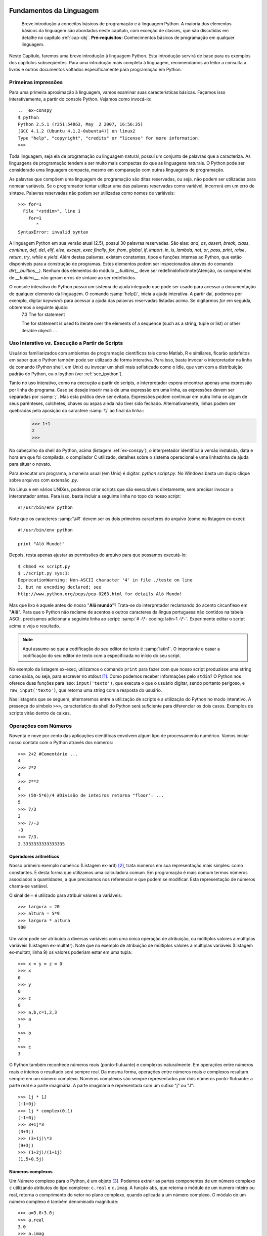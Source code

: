 .. role:: math(raw)
   :format: html latex

.. _cap-fundamentos:
Fundamentos da Linguagem
========================

    Breve introdução a conceitos básicos de programação e à linguagem Python. A maioria dos elementos básicos da linguagem são abordados neste capítulo, com exceção de classes, que são discutidas em detalhe no capítulo :ref:`cap-obj`. **Pré-requisitos:** Conhecimentos básicos de programação em qualquer linguagem.

Neste Capítulo, faremos uma breve introdução à linguagem Python. Esta introdução servirá de base para os exemplos dos capítulos subseqüentes. Para uma introdução mais completa à linguagem, recomendamos ao leitor a consulta a livros e outros documentos voltados especificamente para programação em Python.

Primeiras impressões
--------------------

Para uma primeira aproximação à linguagem, vamos examinar suas
características básicas. Façamos isso interativamente, a partir do
console Python. Vejamos como invocá-lo::
    .. _ex-conspy
    $ python
    Python 2.5.1 (r251:54863, May  2 2007, 16:56:35)
    [GCC 4.1.2 (Ubuntu 4.1.2-0ubuntu4)] on linux2
    Type "help", "copyright", "credits" or "license" for more information.
    >>>

Toda linguagem, seja ela de programação ou linguagem natural, possui um conjunto de palavras que a caracteriza. As linguagens de programação tendem a ser muito mais compactas do que as linguagens naturais. O Python pode ser considerado uma linguagem compacta, mesmo em comparação com outras linguagens de programação. 

As palavras que compõem uma linguagem de programação são ditas reservadas, ou seja, não podem ser utilizadas para nomear variáveis. Se o programador tentar utilizar uma das palavras reservadas como variável, incorrerá em um erro de sintaxe.
Palavras reservadas não podem ser utilizadas como nomes de variáveis::
    >>> for=1
      File "<stdin>", line 1
        for=1
           ^
    SyntaxError: invalid syntax


A linguagem Python em sua versão atual (2.5), possui 30 palavras reservadas. São elas: *and*, *as*, *assert*, *break*, *class*, *continue*, *def*, *del*, *elif*, *else*, *except*, *exec* *finally*, *for*, *from*, *global*, *if*, *import*, *in*, *is*, *lambda*, *not*, *or*, *pass*, *print*, *raise*, *return*, *try*, *while* e *yield*. Além destas palavras, existem constantes, tipos e funções internas ao Python, que estão disponíveis para a construção de programas. Estes elementos podem ser inspecionados através do comando *dir(__builtins__)*. Nenhum dos elementos do módulo *\_\_builtins\_\_* deve ser redefinido\footnote{Atenção, os componentes de *\_\_builtins\_\_*, não geram erros de sintaxe ao ser redefinidos. 

.. index:: Palavras reservadas

O console interativo do Python possui um sistema de ajuda integrado que pode ser usado para acessar a documentação de qualquer elemento da linguagem. O comando :samp:`help()`, inicia a ajuda interativa. A partir daí, podemos por exemplo, digitar *keywords* para acessar a ajuda das palavras reservadas listadas acima. Se digitarmos *for* em seguida, obteremos a seguinte ajuda::
    7.3 The for statement

    The for statement is used to iterate over the elements of a sequence
    (such as a string, tuple or list) or other iterable object:
    ...



Uso Interativo *vs.* Execução a Partir de Scripts
-------------------------------------------------

Usuários familiarizados com ambientes de programação científicos tais como Matlab, R e similares, ficarão satisfeitos em saber que o Python também pode ser utilizado de forma interativa. Para isso, basta invocar o interpretador na linha de comando (Python shell, em Unix) ou invocar um shell mais sofisticado como o Idle, que vem com a distribuição padrão do Python, ou o Ipython (ver :ref:`sec_ipython`).

.. index:: Uso interativo,

Tanto no uso interativo, como na execução a partir de scripts, o interpretador espera encontrar apenas uma expressão por linha do programa. Caso se deseje inserir mais de uma expressão em uma linha, as expressões devem ser separadas por :samp:`;`. Mas esta prática deve ser evitada. Expressões podem continuar em outra linha se algum de seus parênteses, colchetes, chaves ou aspas ainda não tiver sido fechado. Alternativamente, linhas podem ser quebradas pela aposição do caractere :samp:`\\` ao final da linha::
    .. _ex-calc:
    >>> 1+1
    2
    >>> 

No cabeçalho da shell do Python, acima (listagem :ref:`ex-conspy`), o interpretador identifica a versão instalada, data e hora em que foi compilada, o compilador C utilizado, detalhes sobre o sistema operacional e uma linhazinha de ajuda para situar o novato.

Para executar um programa, a maneira usual (em Unix) é digitar: *python script.py*. No Windows basta um duplo clique sobre arquivos com extensão *.py*.


No Linux e em vários UNIXes, podemos criar scripts que são
executáveis diretamente, sem precisar invocar o interpretador
antes. Para isso, basta incluir a seguinte linha no topo do nosso
script::

    #!/usr/bin/env python


Note que os caracteres :samp:`\\#!` devem ser os dois primeiros
caracteres do arquivo (como na listagem ex-exec)::

    #!/usr/bin/env python

    print "Alô Mundo!"


Depois, resta apenas ajustar as permissões do arquivo para que
possamos executá-lo::
    $ chmod +x script.py
    $ ./script.py sys:1:
    DeprecationWarning: Non-ASCII character '4' in file ./teste on line
    3, but no encoding declared; see
    http://www.python.org/peps/pep-0263.html for details Alô Mundo!


Mas que lixo é aquele antes do nosso "**Alô mundo**"? Trata-se do
interpretador reclamando do acento circunflexo em "**Alô**". Para
que o Python não reclame de acentos e outros caracteres da língua
portuguesa não contidos na tabela ASCII, precisamos adicionar a
seguinte linha ao script: :samp:`# -\*- coding: latin-1 -\*-`.
Experimente editar o script acima e veja o resultado.

.. note::
    Aqui assume-se que a codificação do seu editor de texto é :samp:`latin1`. O
    importante e casar a codificação do seu editor de texto com a especificada
    no início do seu script.

No exemplo da listagem ex-exec, utilizamos o comando ``print`` para
fazer com que nosso script produzisse uma string como saída, ou
seja, para escrever no stdout [1]_. Como podemos receber
informações pelo ``stdin``? O Python nos oferece duas funções para
isso: ``input('texto')``, que executa o que o usuário digitar,
sendo portanto perigoso, e ``raw_input('texto')``, que retorna uma
string com a resposta do usuário.

Nas listagens que se seguem, alternaremos entre a utilização de scripts e a utilização do Python no modo interativo. A presença do símbolo ``>>>``, característico da shell do Python será suficiente para diferenciar os dois casos. Exemplos de scripts virão dentro de caixas.

Operações com Números
---------------------

Noventa e nove por cento das aplicações científicas envolvem algum
tipo de processamento numérico. Vamos iniciar nosso contato com o
Python através dos números::

    >>> 2+2 #Comentário ...
    4  
    >>> 2*2 
    4 
    >>> 2**2
    4
    >>> (50-5*6)/4 #Divisão de inteiros retorna "floor": ...
    5  
    >>> 7/3 
    2 
    >>> 7/-3
    -3 
    >>> 7/3. 
    2.3333333333333335

Operadores aritméticos
""""""""""""""""""""""
Nosso primeiro exemplo numérico (Listagem ex-arit) [2]_, trata números em sua representação mais simples: como constantes. É desta forma que utilizamos uma calculadora comum. Em programação é mais comum termos números associados a quantidades, a que precisamos nos referenciar e que podem se modificar. Esta representação de números chama-se variável.

O sinal de ``=`` é utilizado para atribuir valores a variáveis::

    >>> largura = 20 
    >>> altura = 5*9 
    >>> largura * altura 
    900


Um valor pode ser atribuído a diversas variáveis com uma única operação de atribuição, ou múltiplos valores a múltiplas variáveis (Listagem ex-multatr). Note que no exemplo de atribuição de múltiplos valores a múltiplas variáveis (Listagem ex-multatr, linha 9) os valores poderiam estar em uma tupla::

    >>> x = y = z = 0  
    >>> x 
    0 
    >>> y 
    0 
    >>> z 
    0 
    >>> a,b,c=1,2,3
    >>> a 
    1 
    >>> b 
    2 
    >>> c 
    3


O Python também reconhece números reais (ponto-flutuante) e complexos naturalmente. Em operações entre números reais e inteiros o resultado será sempre real. Da mesma forma, operações entre números reais e complexos resultam sempre em um número complexo. Números complexos são sempre representados por dois números ponto-flutuante: a parte real e a parte imaginária. A parte imaginária é representada com um sufixo "j" ou "J"::

    >>> 1j * 1J 
    (-1+0j) 
    >>> 1j * complex(0,1) 
    (-1+0j) 
    >>> 3+1j*3 
    (3+3j)
    >>> (3+1j)\*3 
    (9+3j) 
    >>> (1+2j)/(1+1j) 
    (1.5+0.5j)


Números complexos
"""""""""""""""""

Um Número complexo para o Python, é um
objeto [3]_. Podemos extrair as partes componentes de um número complexo ``c`` utilizando atributos do tipo complexo: ``c.real`` e ``c.imag``. A função ``abs``, que retorna o módulo de um numero inteiro ou real, retorna o comprimento do vetor no plano complexo, quando aplicada a um número complexo. O módulo de um número complexo é também denominado magnitude:: 
    >>> a=3.0+3.0j
    >>> a.real 
    3.0 
    >>> a.imag 
    3.0 
    >>> abs(a)
    4.2426406871192848
    >>> sqrt(a.real**2 + a.imag**2) 
    4.2426406871192848

Nomes, Objetos e Espaços de Nomes
=================================

{espaço de nomes} Nomes em Python são identificadores de objetos, e também são chamados de variáveis. Nomes devem ser iniciados por letras maiúsculas ou minúsculas e podem conter algarismos, desde que não sejam o primeiro caractere. O Python faz distinção entre maiúsculas e minúsculas portanto, ``nome != Nome``.

No Python, todos os dados são objetos tipados, que são associados dinamicamente a nomes. O sinal de igual (``=``), liga o resultado da avaliação da expressão do seu lado direito a um nome situado à sua esquerda. A esta operação damos o nome de atribuição::

    >>> a=3*2**7 
    >>> a,b = ('laranja','banana')


As variáveis criadas por atribuição ficam guardadas na memória do computador. Para evitar preenchimento total da memória, assim que um objeto deixa de ser referenciado por um nome (deixa de existir no espaço de nomes corrente), ele é imediatamente apagado da memória pelo interpretador.

O conceito de espaço de nomes é uma característica da linguagem Python que contribui para sua robustez e eficiência. Espaços de nomes são dicionários (ver ss:dict) contendo as variáveis, objetos e funções disponíveis durante a execução de um programa. A um dado ponto da execução de um programa, existem sempre dois dicionários disponíveis para a resolução de nomes: um local e um global. Estes dicionários podem ser acessados para leitura através das funções ``locals()`` e ``globals()``, respectivamente. Sempre que o interpretador Python encontra uma palavra que não pertence ao conjunto de palavras reservadas da linguagem, ele a procura, primeiro no espaço de nomes local e depois no global. Se a palavra não é encontrada, um erro do tipo ``NameError`` é acionado::

    >>> maria 
    Traceback (most recent call last): File "stdin", line 1, in ?
    NameError: name 'maria' is not defined


O espaço de nomes local, muda ao longo da execução de um programa. Toda a vez que a execução adentra uma função, o espaço de nomes local passa a refletir apenas as variáveis definidas dentro daquela função [4]_. Ao sair da função, o dicionário local torna-se igual ao global::

    >>> a=1 
    >>> len(globals().items()) 
    4 
    >>> len(locals().items()) 
    4 
    >>> def fun(): 
    ... a='novo valor' 
    ... print len(locals().items()) 
    ... print a 
    ...    
    >>> fun() 
    1 
    novo valor 
    >>> print a 
    1 
    >>> len(locals().items()) 
    5 
    >>> locals()
    'builtins': module 'builtin' (built-in), 'name': 'main', 'fun':
    function fun at 0xb7c18ed4, 'doc': None, 'a': 1


Também é importante lembrar que o espaço de nomes local sempre inclui os ``__builtins__`` como vemos acima.

Estruturas de Dados
===================

Qualquer linguagem de programação pode ser simplisticamente descrita como uma ferramenta, através da qual, dados e algoritmos são implementados e interagem para a solução de um dado problema. Nesta seção vamos conhecer os tipos e estruturas de dados do Python para que possamos, mais adiante, utilizar toda a sua flexibilidade em nossos programas.

No Python, uma grande ênfase é dada à simplicidade e à flexibilidade de forma a maximizar a produtividade do programador. No tocante aos tipos e estruturas de dados, esta filosofia se apresenta na forma de uma tipagem dinâmica, porém forte. Isto quer dizer que os tipos das variáveis não precisam ser declarados pelo programador, como é obrigatório em linguagens de tipagem estática como o C, FORTRAN, Visual Basic, etc. Os tipos das variáveis são inferidos pelo interpretador. As principais estruturas de dados como ``Listas`` e ``Dicionários``, podem ter suas dimensões alteradas, dinamicamente durante a execução do Programa , o que facilita enormemente a vida do programador, como veremos mais adiante. 

Listas
------

.. index:: listas, lista

As listas formam o tipo de dados mais utilizado e versátil do Python. Listas são definidas como uma sequência de valores separados por vírgulas e delimitada por colchetes::

    >>> lista=[1, 'a', 'pe'] 
    >>> lista 
    [1, 'a', 'pe'] 
    >>> lista[0] 
    1 
    >>> lista[2] 
    'pe'
    >>> lista[-1] 
    'pe'


Na listagem ex-lista1, criamos uma lista de três elementos. Uma lista é uma sequência ordenada de elementos, de forma que podemos selecionar elementos de uma lista por meio de sua posição. Note que o primeiro elemento da lista é ``lista[0]``. Todas as contagens em Python começam em ``0``. 

Uma lista também pode possuir elementos de tipos diferentes. Na listagem ex-lista1, o elemento ``0`` é um inteiro enquanto que os outros elementos são strings. Para verificar isso, digite o comando ``type(lista[0])``.

Uma característica muito interessante das listas do Python, é que elas podem ser indexadas de trás para frente, ou seja, ``lista[-1]`` é o último elemento da lista. Como listas são sequências de tamanho variável, podemos assessar os últimos **n** elementos, sem ter que contar os elementos da lista.

Listas podem ser "fatiadas", ou seja, podemos selecionar uma porção de uma lista que contenha mais de um elemento::

    >>> lista=['a','pe', 'que', 1] 
    >>> lista[1:3] 
    ['pe', 'que'] 
    >>> lista[-1] 
    1
    >>> lista[3] 
    1


O comando ``lista[1:3]``, delimita uma "fatia" que vai do elemento ``1`` (o segundo elemento) ao elemento imediatamente anterior ao elemento ``3``. Note que esta seleção inclui o elemento correspondente ao limite inferior do intervalo, mas não o limite superior. Isto pode gerar alguma confusão, mas tem suas utilidades. Índices negativos também podem ser utilizados nestas expressões. 

Para retirar uma fatia que inclua o último elemento, temos que usar uma variação deste comando seletor de intervalos::

    >>> lista[2:] 
    ['que', 1]


Este comando significa todos os elementos a partir do elemento ``2`` (o terceiro), até o final da lista. Este comando poderia ser utilizado para selecionar elementos do início da lista: ``lista[:3]``, só que desta vez não incluindo o elemento ``3`` (o quarto elemento).

Se os dois elementos forem deixados de fora, são selecionados todos os elementos da lista::

    >>> lista[:] 
    ['a', 'pe', 'que', 1]


Só que não é a mesma lista, é uma nova lista com os mesmos elementos. Desta forma, ``lista[:]`` é uma maneira de fazer uma cópia completa de uma lista. Normalmente este recurso é utilizado junto com uma atribuição ``a = lista[:]``::

    >>> lista[:] 
    ['a', 'pe', 'que', 1] 
    >>> lista.append(2) #adiciona 2 ao final
    ['a', 'pe', 'que', 1, 2] 
    >>> lista.insert(2,['a','b']) 
    >>> lista 
    ['a', 'pe', ['a', 'b'], 'que', 1, 2]


As listas são conjuntos mutáveis, ao contrário de tuplas e strings, portanto pode-se adicionar(listagem ex-adlista), modificar ou remover (tabela tab:metlista) elementos de uma lista. 

.. index:: listas; métodos

Note que as operações *in situ* não alocam memória extra para a operação, ou seja, a inversão ou a ordenação descritas na tabela :tab:`metlista`, são realizadas no mesmo espaço de memória da lista original. Operações *in situ* alteram a variável em si sem fazer uma cópia da mesma e, portanto não retornam nada.

O método ``L.insert`` insere um objeto antes da posição indicada pelo índice. Repare, na listagem ex-adlista, que o objeto em questão era uma lista, e o método insert não a fundiu com a lista original. Este exemplo nos mostra mais um aspecto da versatilidade do objeto lista, que pode ser composto por objetos de qualquer tipo::

    >>> lista2=['a','b'] 
    >>> lista.extend(lista2) 
    >>> lista 
    ['a', 'pe', ['a', 'b'], 'que', 1, 2, 'a', 'b']


Já na listagem ex-extlista, os elementos da segunda lista são adicionados, individualmente, ao final da lista original::

    >>> lista.index('que') 
    3 
    >>> lista.index('a') 
    0 
    >>> lista.index('z') 
    Traceback (most recent call last): 
    File "input", line 1, in ? 
    ValueError: list.index(x): x not in list 'z' in lista 0


Conforme ilustrado na listagem ex-buslista, o método ``L.index`` retorna o índice da primeira ocorrência do valor dado. Se o valor não existir, o interpretador retorna um ``ValueError``. Para testar se um elemento está presente em uma lista, pode-se utilizar o comando ``in`` [5]_ como ilustrado na listagem ex-buslista. Caso o elemento faça parte da lista, este comando retornará ``1``, caso contrário retornará ``0`` [6]_.

Existem dois métodos básicos para remover elementos de uma lista: ``L.remove`` e ``L.pop`` -- listagem ex-remlista. O primeiro remove o elemento nomeado sem nada retornar, o segundo elimina e retorna o último ou o elemento da lista (se chamado sem argumentos), ou o determinado pelo índice, passado como argumento::

    >>> lista.remove("que") 
    >>> lista 
    ['a', 'pe', ['a', 'b'], 1, 2, 'a', 'b']
    >>> lista.pop(2) 
    ['a', 'b'] 
    >>> lista 
    ['a', 'pe', 1, 2, 'a', 'b']


Operadores aritméticos também podem ser utilizados para operações
com listas. O operador de soma, "``+``", concatena duas listas. O
operador "``+=``" é um atalho para o método ``L.extend`` conforme
mostrado na listagem ex-oplista.

    lista=['a', 'pe', 1, 2, 'a', 'b'] lista = lista + ['novo',
    'elemento'] lista ['a', 'pe', 1, 2, 'a', 'b', 'novo', 'elemento']
    lista += 'dois' lista ['a', 'pe', 1, 2, 'a', 'b', 'd', 'o', 'i',
    's'] lista += ['dois'] lista ['a', 'pe', 1, 2, 'a', 'b', 'd', 'o',
    'i', 's', 'dois'] li=[1,2] li\*3 [1, 2, 1, 2, 1, 2]


Note que a operação ``lista = lista + lista2`` cria uma nova
``lista`` enquanto que o comando ``+=`` aproveita a lista original
e a extende. Esta diferença faz com que o operador ``+=`` seja
muito mais rápido, especialmente para grandes listas. O operador de
multiplicação, ````*''``, é um repetidor/concatenador de listas
conforme mostrado ao final da listagem ex-oplista. A operação de
multiplicação *in situ*(``*=``) também é válida.

Um tipo de lista muito útil em aplicações científicas, é lista
numérica sequencial. Para construir estas listas podemos utilizar o
comando ``range`` (exemplo ex-range). O comando ``range`` aceita 1,
2 ou três argumentos: início, fim e passo, respectivamente (ver
exemplo ex-range).

    range(10) [0, 1, 2, 3, 4, 5, 6, 7, 8, 9] range(2,20,2)números pares
    [2, 4, 6, 8, 10, 12, 14, 16, 18] range(1,20,2)números ímpares [1,
    3, 5, 7, 9, 11, 13, 15, 17, 19]


Tuplas
------

{tuplas} Uma tupla, é uma lista imutável, ou seja, ao contrário de
uma lista, após a sua criação, ela não pode ser alterada. Uma tupla
é definida de maneira similar a uma lista, com exceção dos
delimitadores do conjunto de elementos que no caso de uma tupla são
parênteses (listagem ex-criatupla).

    tu = ('Genero', 'especie', 'peso', 'estagio') tu[0] 'Genero'
    tu[1:3] ('especie', 'peso')


Os elementos de uma tupla podem ser referenciados através de
índices, (posição) de forma idêntica a como é feito em listas.
Tuplas também podem ser fatiadas, gerando outras tuplas.

As tuplas não possuem métodos. Isto se deve ao fato de as tuplas
serem imutáveis. Os métodos ``append``, ``extend``, e ``pop``
naturalmente não se aplicam a tuplas, uma vez que não se pode
adicionar ou remover elementos de uma tupla. Não podemos fazer
busca em tuplas, visto que não dispomos do método ``index``. No
entanto, podemos usar ``in`` para determinar se um elemento existe
em uma tupla, como se faz em listas.

    tu=() tu () tu='casa', -Repare na vírgula ao final! tu ('casa',)
    tu=1,2,3,4 tu (1, 2, 3, 4) var =w,x,y,z var (w,x,y,z) var = tu w 1
    x 2 y 3 z 4


Conforme exemplificado em ex-criatupla2, uma tupla vazia, é
definida pela expressão ``()``, já no caso de uma tupla unitária,
isto é, com apenas um elemento, fazemos a atribuição com uma
vírgula após o elemento, caso contrário (``tu=('casa')`` ), o
interpretador não poderá distinguir se os parênteses estão sendo
utilizados como delimitadores normais ou delimitadores de tupla. O
comando ``tu=('casa',)`` é equivalente ao apresentado na quarta
linha da listagem ex-criatupla2, apenas mais longo.

Na sétima linha da listagem ex-criatupla2, temos uma extensão do
conceito apresentado na linha anterior: a definição de uma tupla
sem a necessidade de parênteses. A este processo, se dá o nome de
*empacotamento de sequência*. O empacotamento de vários elementos
sempre gera uma tupla.

As tuplas, apesar de não serem tão versáteis quanto as listas, são
mais rápidas. Portanto, sempre que se precisar de uma sequênca de
elementos para servir apenas de referência, sem a necessidade de
edição, deve-se utilizar uma tupla. Tuplas também são úteis na
formatação de strings como veremos na listagem ex-formstring.

Apesar das tuplas serem imutáveis, pode-se contornar esta limitação
fatiando e concatenando tuplas. Listas também podem ser convertidas
em tuplas, com a função ``tuple(lista)``, assim como tuplas podem
ser convertidas em listas através da função ``list(tupla)``.

Uma outra aplicação interessante para tuplas, mostrada na listagem
ex-criatupla2, é a atribuição múltipla, em que uma tupla de
valores, é atribuída a uma lista de nomes de variáveis armazenados
em uma tupla. Neste caso, as duas sequências devem ter, exatamente,
o mesmo número de elementos.

Strings
-------

{strings} Strings são um terceiro tipo de sequências em Python.
Strings são sequências de caracteres delimitados por aspas simples,
``'string345'`` ou duplas ``"string"``. Todos os operadores
discutidos até agora para outras sequências, tais como ``+``,
``*``, ``in``, ``not in``, ``s[i]`` e ``s[i:j]``, também são
válidos para strings. Strings também podem ser definidas com três
aspas (duplas ou simples). Esta última forma é utilizada para
definir strings contendo quebras de linha.

    st='123 de oliveira4' len(st) 16 min(st) ' ' max(st) 'v' texto =
    """primeira linha segunda linha terceira linha""" print texto
    primeira linha segunda linha terceira linha


Conforme ilustrado na listagem ex-string, uma string é uma
sequência de quaisquer caracteres alfanuméricos, incluindos
espaços. A função ``len()``, retorna o comprimento da string, ou de
uma lista ou tupla. As funções ``min()`` e ``max()`` retornam o
valor mínimo e o máximo de uma sequência, respectivamente. Neste
caso, como a sequência é uma string, os valores são os códigos
ASCII de cada caracter. Estes comandos também são válidos para
listas e tuplas.

O tipo String possui 33 métodos distintos (na versão 2.2.1 do
Python). Seria por demais enfadonho listar e descrever cada um
destes métodos neste capítulo. Nesta seção vamos ver alguns métodos
de strings em ação no contexto de alguns exemplos. Outros métodos
aparecerão em outros exemplos nos demais capítulos.

O uso mais comum dado a strings é a manipulação de textos que fazem
parte da entrada ou saída de um programa. Nestes casos, é
interessante poder montar strings, facilmente, a partir de outras
estruturas de dados. Em Python, a inserção de valores em strings
envolve o marcador {\\%s}.

    animal='Hamster 1' peso=98 '

    'Hamster 1: 98 gramas'


{strings!formatando}

Na listagem ex-formstring, temos uma expressão de sintaxe não tão
óbvia mas de grande valor na geração de strings. O operador {\\%}
(módulo), indica que os elementos da tupla seguinte serão mapeados,
em sequência, nas posições indicadas pelos marcadores {\\%s} na
string.

Esta expressão pode parecer uma complicação desnecessária para uma
simples concatenação de strings. Mas não é. Vejamos porquê:

    animal='Hamster 1' peso=98 '

    'Hamster 1: 98 gramas' animal+': '+peso+' gramas' Traceback (most
    recent call last): File "input", line 1, in ? TypeError: cannot
    concatenate 'str' and 'int' objects


Pelo erro apresentado na listagem ex-concstring, vemos que a
formatação da string utilizando o operador módulo e os marcadores
{\\%s}, faz mais do que apenas concatenar strings, também converte
a variável **peso** (inteiro) em uma string.
{Dicionários}(ss:dict){dicionários} O dicionário é um tipo de dado
muito interessante do Python: É uma estrutura que funciona como um
banco de dados em miniatura, no sentido de que seus elementos
consistem de pares "**chave : valor**", armazenados sem ordenação.
Isto significa que não existem índices para os elementos de um
dicionário, a informação é acessada através das chaves.

    Z='C':12, 'O':16, 'N':12, 'Na':40 Z['O'] 16 Z['H']=1 Z 'Na': 40,
    'C': 12, 'H': 1, 'O': 16, 'N': 12 Z.keys() ['Na', 'C', 'H', 'O',
    'N'] Z.haskey('N') 1


As chaves podem ser de qualquer tipo imutável: números, strings,
tuplas (que contenham apenas tipos imutáveis). Dicionários possuem
os métodos listados na tabela tab:metdic.

Os conjuntos (chave:valor) são chamados de ítens do dicionários.
Esta terminologia é importante pois podemos acessar, separadamente,
chaves, valores ou ítens de um dicionário.

Os valores de um dicionário podem ser de qualquer tipo, números,
strings, listas, tuplas e até mesmo outros dicionários. Também não
há qualquer restrição para o armazenamento de diferentes tipos de
dados em um mesmo dicionário.

Conforme exemplificado em ex-criadic, pode-se adicionar novos ítens
a um dicionário, a qualquer momento, bastando atribuir um valor a
uma chave. Contudo, é preciso ter cuidado. Se você tentar criar um
ítem com uma chave que já existe, o novo ítem substituirá o
antigo.



{dicionários!métodos}

Os métodos !D.iteritems()!, ``D.iterkeys()`` e ``D.itervalues()``
criam iteradores. Iteradores permitem iterar através dos ítens,
chaves ou valores de um dicionário. Veja a listagem ex-iterdic:

    Z.items() [('Na', 40), ('C', 12), ('H', 1), ('O', 16), ('N', 12)]
    i=Z.iteritems() i dictionary-iterator object at 0x8985d00 i.next()
    ('Na', 40) i.next() ('C', 12) e assim por diante... k=Z.iterkeys()
    k.next() 'Na' k.next() 'C' k.next() 'H' k.next() 'O' k.next() 'N'
    k.next() Traceback (most recent call last): File "input", line 1,
    in ? StopIteration


O uso de iteradores é interessante quando se precisa acessar o
conteúdo de um dicionário, elemento-a-elemento, sem repetição. Ao
final da iteração, o iterador retorna um aviso: ``StopIteration``.

Conjuntos
---------

{conjuntos} Reafirmando sua vocação científica, a partir da versão
2.4, uma estrutura de dados para representar o conceito matemático
de conjunto foi introduzida na linguagem Python. Um conjunto no
Python é uma coleção de elementos sem ordenação e sem repetições. O
objeto conjunto em Python aceita operações matemáticas de conjuntos
tais como união, interseção, diferença e diferença simétrica
(exemplo ex-conjuntos).

    a = set('pirapora') b = set('paranapanema') a letras em a set(['i',
    'p', 'r', 'a', 'o']) a - b Letras em a mas não em b set(['i', 'o'])
    a b letras em a ou b set(['a', 'e', 'i', 'm', 'o', 'n', 'p', 'r'])
    a b letras em a e b set(['a', 'p', 'r']) a b letras em a ou b mas
    não em ambos set(['i', 'm', 'e', 'o', 'n'])


No exemplo ex-conjuntos pode-se observar as seguintes
correspondências entre a notação do Python e a notação matemática
convencional:

a - b:
    :math:`$A-B$` [7]_

    [a :math:`$\mid$` b:] :math:`$A\cup B$`

    [a & b:] :math:`$A\cap B$`

    [a :math:`$\hat{ }$` b:] :math:`$(A\cup B)-(A\cap B)$`


Controle de fluxo
=================

Em condições normais o interpretador executa as linhas de um
programa uma a uma. As exceções a este caso são linhas pertencentes
à definição de função e classe, que são executadas apenas quando a
respectiva função ou classe é chamada. Entretanto algumas palavras
reservadas tem o poder de alterar a direção do fluxo de execução
das linhas de um programa. {Condições} Toda linguagem de
programação possui estruturas condicionais que nos permitem
representar decisões:
"se isso, faça isso, caso contrário faça aquilo". Estas estruturas
também são conhecidas por ramificações. O Python nos disponibiliza
três palavras reservadas para este fim: ``if`` , ``elif`` e
``else``. O seu uso é melhor demonstrado através de um exemplo
(Listagem ex-ifelif).

    if a == 1: este bloco é executado se a for 1 pass elif a == 2: este
    bloco é executado se a for 2 pass else: este bloco é executado se
    se se nenhum dos blocos anteriores tiver sido executado pass


{if}{elif}{else}

No exemplo ex-ifelif, vemos também emprego da palavra reservada
``pass``, que apesar de não fazer nada é muito útil quando ainda
não sabemos quais devem ser as consequências de determinada
condição.

Uma outra forma elegante e compacta de implementar uma ramificação
condicional da execução de um programa é através de dicionários
(Listagem ex-brdict). As condições são as chaves de um dicionário
cujos valores são funções. Esta solução não contempla o ``else``,
porém.

    desfechos = 1:fun1,2:fun2 desfechos[a]


Iteração
--------

{iteração} Muitas vezes em problemas computacionais precisamos
executar uma tarefa, repetidas vezes. Entretanto não desejamos ter
que escrever os mesmos comandos em sequência, pois além de ser uma
tarefa tediosa, iria transformar nosso "belo" programa em algo
similar a uma lista telefônica. A solução tradicional para resolver
este problema é a utilização de laços (loops) que indicam ao
interpretador que ele deve executar um ou mais comandos um número
arbitrário de vezes. Existem vários tipos de laços disponíveis no
Python.

{O laço \*while}:}{while} O laço ``while`` repete uma tarefa
enquanto uma condição for verdadeira (Listagem ex-loops). Esta
tarefa consiste em um ou mais comandos indentados em relação ao
comando que inicia o laço. O fim da indentação indica o fim do
bloco de instruções que deve ser executado pelo laço.

    while True: passrepete indefinidamente i=0 while i 10: i +=1 print
    i saida omitida for i in range(1): print i


{O laço \*for}:}{for} O laço ``for`` nos permite iterar
sobre uma sequência atribuindo os elementos da mesma a uma
variável, sequencialmente, à medida que prossegue. Este laço se
interrompe automaticamente ao final da sequência.

{Iteração avançada:}O Python nos oferece outras técnicas de
iteração sobre sequências que podem ser bastante úteis na redução
da complexidade do código. No exemplo ex-iterdic nós vimos que
dicionários possuem métodos específicos para iterar sobre seus
componentes. Agora suponhamos que desejássemos iterar sobre uma
lista e seu índice?

    for n,e in enumerate(['a','b','c','d','e']): print "

    0: a 1: b 2: c 3: d 4: e


{enumerate} A função ``enumerate`` (exemplo ex-enumerate) gera um
iterador similar ao visto no exemplo ex-iterdic. O laço ``for``
chama o método ``next`` deste iterador repetidas vezes, até que
receba a mensagem ``StopIteration`` (ver exemplo ex-iterdic).

O comando ``zip`` nos permite iterar sobre um conjunto de
seqûencias pareando sequencialmente os elementos das múltiplas
listas (exemplo ex-zip).

    perguntas = ['nome','cargo','partido'] respostas =
    ['Lula','Presidente','PT'] for p,r in zip(perguntas,respostas):
    print "qual o seu

    qual o seu nome? Lula qual o seu cargo? Presidente qual o seu
    partido? PT


{zip}

Podemos ainda desejar iterar sobre uma sequência em ordem reversa
(exemplo ex-rev), ou iterar sobre uma sequência ordenada sem
alterar a sequência original (exemplo ex-itsort). Note que no
exemplo ex-itsort, a lista original foi convertida em um conjunto
(``set``) para eliminar as repetições.

    for i in reversed(range(5)): print i 4 3 2 1 0


    for i in sorted(set(l)): print i laranja leite manga ovos uva


Iterações podem ser interrompidas por meio da palavra reservada
``break``. Esta pode ser invocada quando alguma condição se
concretiza. Podemos também saltar para a próxima iteração (sem
completar todas as instruções do bloco) por meio da palavra
reservada ``continue``. A palavra reservada ``else`` também pode
ser aplicada ao final de um bloco iterativo. Neste caso o bloco
definido por ``else`` só será executado se a iteração se completar
normalmente, isto é, sem a ocorrência de ``break``.{break}

Lidando com erros: Exceções
---------------------------

{try}{except}{finally}{exceções} O método da tentativa e erro não é
exatamente aceito na ortodoxia científica mas, frequentemente, é
utilizado no dia a dia do trabalho científico. No contexto de um
programa, muitas vezes somos forçados a lidar com possibilidades de
erros e precisamos de ferramentas para lidar com eles.

Muitas vezes queremos apenas continuar nossa análise, mesmo quando
certos erros de menor importância ocorrem; outras vezes, o erro é
justamente o que nos interessa, pois nos permite examinar casos
particulares onde nossa lógica não se aplica.

Como de costume o Python nos oferece ferramentas bastante
intuitivas para interação com erros [8]_.

    1/0 Traceback (most recent call last): File "stdin", line 1, in ?
    ZeroDivisionError: integer division or modulo by zero


Suponhamos que você escreva um programa que realiza divisões em
algum ponto, e dependendo dos dados fornecidos ao programa, o
denominador torna-se zero. Como a divisão por zero não é possível,
o seu programa para, retornando uma mensagem similar a da listagem
ex-exception. Caso você queira continuar com a execução do programa
apesar do erro, poderíamos solucionar o problema conforme o exposto
na listagem ex-try

    for i in range(5): ... try: ... q=1./i ... print q ... except
    ZeroDivisionError: ... print "Divisão por zero!" ... Divisão por
    zero! 1.0 0.5 0.333333333333 0.25


A construção {try:\\ldots except:} nos permite verificar a
ocorrência de erros em partes de nossos programas e responder
adequadamente a ele. o Python reconhece um grande número de tipos
de exceções, chamadas "built-in exceptions". Mas não precisamos
sabê-las de cor, basta causar o erro e anotar o seu nome.

Certas situações podem estar sujeitas à ocorrência de mais de um
tipo de erro. neste caso, podemos passar uma tupla de exceções para
a palavra-chave ``except``:
``except (NameError, ValueError,IOError):pass``, ou simplesmente
não passar nada: ``except: pass``. Pode acontecer ainda que
queiramos lidar de forma diferente com cada tipo de erro (listagem
ex-multexc).

    try: f = open('arq.txt') s = f.readline() i = int(s.strip()) except
    IOError, (errno, strerror): print "Erro de I/O (

    except ValueError: print "Não foi possível converter o dado em
    Inteiro." except: print "Erro desconhecido."


A construção {try:\\ldots except:} acomoda ainda uma cláusula
``else`` opcional, que será executada sempre que o erro esperado
não ocorrer, ou seja, caso ocorra um erro imprevisto a cláusula
``else`` será executada (ao contrário de linhas adicionais dentro
da cláusula ``try``).

Finalmente, ``try`` permite uma outra cláusula opcional,
``finally``, que é sempre executada (quer haja erros quer não). Ela
é util para tarefas que precisam ser executadas de qualquer forma,
como fechar arquivos ou conexões de rede. {Funções}{funções} No
Python, uma função é um bloco de código definido por um cabeçalho
específico e um conjunto de linhas indentadas, abaixo deste.
Funções, uma vez definidas, podem ser chamadas de qualquer ponto do
programa (desde que pertençam ao espaço de nomes). Na verdade, uma
diferença fundamental entre uma função e outros objetos é o fato de
ser "chamável". Isto decorre do fato de todas as funções possuirem
um método [9]_ chamado {\\\_\\\_call\\\_\\\_}. Todos os objetos que
possuam este método poderão ser chamados [10]_.

O ato de chamar um objeto, em Python, é caracterizado pela aposição
de parênteses ao nome do objeto. Por exemplo: ``func()``. Estes
parênteses podem ou não conter "argumentos". Continue lendo para
uma explicação do que são argumentos.

Funções também possuem seu próprio espaço de nomes, ou seja, todas
as variáveis definidas no escopo de uma função só existem dentro
desta. Funções são definidas pelo seguinte cabeçalho:

    def nome(par1, par2, par3=valordefault, \*args, \*\*kwargs):


A palavra reservada ``def`` indica a definição de uma função; em
seguida deve vir o nome da função que deve seguir as regras de
formação de qualquer nome em Python. Entre parênteses vem,
opcionalmente, uma lista de argumentos que serão ser passados para
a função quando ela for chamada. Argumentos podem ter valores
"default" se listados da forma ``a=1``. Argumentos com valores
default devem vir necessariamente após todos os argumentos sem
valores default(Listagem ex-funbas).

    def fun(a,b=1): ... print a,b ... fun(2) 2 1 fun(2,3) 2 3
    fun(b=5,2) SyntaxError: non-keyword arg after keyword arg


{funçoes!argumentos opcionais} Por fim, um número variável de
argumentos adicionais pode ser previsto através de argumentos
precedidos por ``*`` ou ``**``. No exemplo acima, argumentos
passados anonimamente (não associados a um nome) serão colocados em
uma tupla de nome ``t``, e argumentos passados de forma nominal
(z=2,q='asd')serão adicionados a um dicionário, chamado
``d``(Listagem ex-kwargs).

    def fun(\*t, \*\*d): print t, d fun(1,2,c=2,d=4) (1,2)
    'c':3,'d':4


{funções!lista de argumentos variável} Funções são chamadas
conforme ilustrado na linha 3 da listagem ex-kwargs. Argumentos
obrigatórios, sem valor "default", devem ser passados primeiro.
Argumentos opcionais podem ser passados fora de ordem, desde que
após os argumentos obrigatórios, que serão atribuídos
sequencialmente aos primeiros nomes da lista definida no cabeçalho
da função(Listagem ex-funbas).

Muitas vezes é conveniente "desempacotar" os argumentos passados
para uma função a partir de uma tupla ou dicionário.
{funções!passando argumentos}

    def fun(a,b,c,d): print a,b,c,d t=(1,2);di = 'd': 3, 'c': 4
    fun(\*t,\*\*di) 1 2 4 3


Argumentos passados dentro de um dicionário podem ser utilizados
simultâneamente para argumentos de passagem obrigatória (declarados
no cabeçalho da função sem valor "default") e para argumentos
opcionais, declarados ou não(Listagem ex-passdic).

    def fun2(a, b=1,\*\*outros): ... print a, b, outros ... dic =
    'a':1,'b':2,'c':3,'d':4 fun2(\*\*dic) 1 2 'c': 3, 'd': 4


Note que no exemplo ex-passdic, os valores cujas chaves
correspondem a argumentos declarados, são atribuídos a estes e
retirados do dicionário, que fica apenas com os ítens restantes.

Funções podem retornar valores por meio da palavra reservada
``return``.

    def soma(a,b): return a+b print "ignorado!" soma (3,4) 7


A palavra return indica saída imediata do bloco da função levando
consigo o resultado da expressão à sua direita.{return}

Funções lambda
--------------

{lambda} Funções lambda são pequenas funções anônimas que podem ser
definidas em apenas uma linha. Por definição, podem conter uma
única expressão.

    def raiz(n):definindo uma raiz de ordem n return
    lambda(x):x\*\*(1./n) r4 = raiz(4)r4 calcula a raiz de ordem 4
    r4(16) utilizando 2


Observe no exemplo (ex-lamb), que lambda lembra a definição de
variáveis do espaço de nome em que foi criada. Assim, ``r4`` passa
a ser uma função que calcula a raiz quarta de um número. Este
exemplo nos mostra que podemos modificar o funcionamento de uma
função durante a execução do programa: a função raiz retorna uma
função raiz de qualquer ordem, dependendo do argumento que receba.
{Geradores}{geradores} Geradores são um tipo especial de função que
retém o seu estado de uma chamada para outra. São muito
convenientes para criar iteradores, ou seja, objetos que possuem o
método ``next()``.

    def letras(palavra): for i in palavra: yield i for L in
    letras('gato'): print L g a t o


Como vemos na listagem ex-ger um gerador é uma função sobre a qual
podemos iterar. {Decoradores}{decoradores} Decoradores são uma
alteração da sintaxe do Python, introduzida a partir da versão 2.4,
para facilitar a modificação de funções (sem alterá-las),
adicionando funcionalidade. Nesta seção vamos ilustrar o uso básico
de decoradores. Usos mais avançados podem ser encontrados nesta
url: http://wiki.python.org/moin/PythonDecoratorLibrary.

    def faznada(f): def novaf(\*args,\*\*kwargs): print
    "chamando...",args,kwargs return f(\*args,\*\*kwargs) novaf.name =
    f.name novaf.doc = f.doc novaf.dict.update(f.dict) return novaf


Na listagem ex-dec, vemos um decorador muito simples. Como seu nome
diz, não faz nada, além de ilustrar a mecânica de um decorador.
Decoradores esperam um único argumento: uma função. A listagem
ex-decuso, nos mostra como utilizar o decorador.

    @faznada def soma(a,b): return a+b

    soma(1,2) chamando... (1, 2) Out[5]:3


O decorador da listagem ex-dec, na verdade adiciona uma linha de
código à função que decora: {print "chamando...",args,kwargs}.

Repare que o decorador da listagem ex-dec, passa alguns atributos
básicos da função original para a nova função, de forma que a
função decorada possua o mesmo nome, docstring, etc. que a funçao
original. No entanto, esta passagem de atributos "polui" o código
da função decoradora. Podemos evitar a poluição e o trabalho extra
utilizando a funcionalidade do módulo functools.

    from functools import wraps def meuDecorador(f): ... @wraps(f) ...
    def novaf(\*args, \*\*kwds): ... print 'Chamando funcao decorada '
    ... return f(\*args, \*\*kwds) ... return novaf ... @meuDecorador
    ... def exemplo(): ... """Docstring""" ... print 'funcao exemplo
    executada!' ... exemplo() Chamando funcao decorada funcao exemplo
    executada! exemplo.name 'exemplo' exemplo.doc 'Docstring'


Decoradores nao adicionam nenhuma funcionalidade nova ao que já é
possível fazer com funções, mas ajudam a organizar o código e
reduzir a necessidade duplicação. Aplicações científicas de
decoradores são raras, mas a sua presença em pacotes e módulos de
utilização genérica vem se tornando cada vez mais comum. Portanto,
familiaridade com sua sintaxe é aconselhada.
{Strings de Documentação} Strings posicionadas na primeira linha de
uma função, ou seja, diretamente abaixo do cabeçalho, são
denominadas strings de documentação, ou simplesmente
``docstrings``.

Estas strings devem ser utilizadas para documentar a função
explicitando sua funcionalidade e seus argumentos. O conteúdo de
uma docstring está disponível no atributo {\\\_\\\_doc\\\_\\\_} da
função.

Ferramentas de documentação de programas em Python extraem estas
strings para montar uma documentação automática de um programa. A
função help(nome\_da\_função) também retorna a docstring. Portanto
a inclusão de docstrings auxilia tanto o programador quanto o
usuário.

    def soma(a,b): """ Esta funcao soma dois numeros: soma(2,3) 5 """
    return a+b help(soma) Help on function soma in module main:

    soma(a, b) Esta funcao soma dois numeros: soma(2,3) 5


No exemplo ex-docst, adicionamos uma docstring explicando a
finalidade da função soma e ainda incluímos um exemplo. Incluir um
exemplo de uso da função cortado e colado diretamente do console
Python (incluindo o resultado), nos permitirá utilizar o módulo
``doctest`` para testar funções, como veremos mais adiante.
{Módulos e Pacotes}{módulos} Para escrever programas de maior porte
ou agregar coleções de funções e/ou objetos criados pelo usuário, o
código Python pode ser escrito em um arquivo de texto, salvo com a
terminação ``.py``, facilitando a re-utilização daquele código.
Arquivos com código Python contruídos para serem importados, são
denominados "módulo". {import} Existem algumas variações na forma
de se importar módulos. O comando ``import meumodulo`` cria no
espaço de nomes um objeto com o mesmo nome do módulo importado.
Funções, classes (ver capítulo cap:obj) e variáveis definidas no
módulo são acessíveis como atributos deste objeto. O comando
``from modulo import *`` importa todas as funções e classes
definidas pelo módulo diretamente para o espaço de nomes
global [11]_ do nosso script. Deve ser utilizado com cuidado pois
nomes iguais pré-existentes no espaço de nomes global serão
redefinidos. Para evitar este risco, podemos substituir o ``*`` por
uma sequência de nomes correspondente aos objetos que desejamos
importar: ``from modulo import nome1, nome2``. Podemos ainda
renomear um objeto ao importá-lo: ``import numpy as N`` ou ainda
``from numpy import det as D``.

[float,frame=trBL, caption=Módulo exemplo, label=ex-modfib] {code/fibo.py}

Seja um pequeno módulo como o do exemplo ex-modfib. Podemos
importar este módulo em uma sessão do interpretador iniciada no
mesmo diretório que contém o módulo (exemplo ex-import).

    import fibo fibo.fib(50) 1 1 2 3 5 8 13 21 34 fibo.name 'fibo'


Note que a função declarada em ``fibo.py`` é chamada como um método
de ``fibo``. Isto é porque módulos importados são objetos (como
tudo o mais em Python).

Quando um módulo é importado ou executado diretamente , torna-se um
objeto com um atributo {\\\_\\\_name\\\_\\\_}. O conteúdo deste
atributo depende de como o módulo foi executado. Se foi executado
por meio de importação, {\\\_\\\_name\\\_\\\_} é igual ao nome do
módulo (sem a terminação ".py"). Se foi executado diretamente
(``python modulo.py``), {\\\_\\\_name\\\_\\\_} é igual a
{\`\`\\\_\\\_main\\\_\\\_''}.

Durante a importação de um módulo, todo o código contido no mesmo é
executado, entretanto como o {\\\_\\\_name\\\_\\\_} de fibo é
````fibo''`` e não {\`\`\\\_\\\_main\\\_\\\_''}, as linhas abaixo
do ``if`` não são executadas. Qual então a função destas linhas de
código? Módulos podem ser executados diretamente pelo
interpretador, sem serem importados primeiro. Vejamos isso no
exemplo ex-runmod. Podemos ver que agora o {\\\_\\\_name\\\_\\\_}
do módulo é {\`\`\\\_\\\_main\\\_\\\_''} e, portanto, as linhas de
código dentro do bloco ``if`` são executadas. Note que neste caso
importamos o módulo ``sys``, cujo atributo ``argv`` nos retorna uma
lista com os argumentos passados para o módulo a partir da posição
:math:`$1$`. A posição :math:`$0$` é sempre o nome do módulo.

    :math:`$ python fibo.py 60
__main__
['fibo.py', '60']
1 1 2 3 5 8 13 21 34 55
\end{lstlisting}

Qualquer arquivo com terminação  *.py} é considerado um módulo Python pelo interpretador Python. Módulos podem ser executados diretamente ou ``importados'' por outros módulos.

A linguagem Python tem como uma de suas principais vantagens uma biblioteca bastante ampla de módulos, incluída com a distribuição básica da linguagem. Nesta seção vamos explorar alguns módulos da biblioteca padrão do Python, assim como outros, módulos que podem ser obtidos e adicionados à sua instalação do Python.

Para simplicidade de distribuição e utilização, módulos podem ser agrupados em ``pacotes''. Um pacote nada mais é do que um diretório contendo um arquivo denominado *\_\_init\_\_.py} (este arquivo não precisa conter nada). Portanto, pode-se criar um pacote simplesmente criando um diretório chamado, por exemplo, ``pacote'' contendo os seguintes módulos: *modulo1.py} e *modulo2.py}\footnote{Além de *\_\_init\_\_.py}, naturalmente.}. Um pacote pode conter um número arbitrário de módulos, assim como outros pacotes.

Como tudo o mais em Python, um pacote também é um objeto. Portanto, ao importar o pacote ``pacote'' em uma sessão Python, modulo1 e modulo2 aparecerão como seus atributos (listagem :ref:`ex-importing}).
\begin{lstlisting}[caption=importing a package,label=ex-importing]
>>> import pacote
>>> dir(pacote)
['modulo1','modulo2']
\end{lstlisting}
\.. index:: pacotes;

\subsection{Pacotes Úteis para Computação Científica}
\subsubsection{*Numpy}}
Um dos pacotes mais importantes, senão o mais importante para quem deseja utilizar o Python em computação científica, é o *numpy}. Este pacote contém uma grande variedade de módulos voltados para resolução de problemas numéricos de forma eficiente.

Exemplos de objetos e funções pertencentes ao pacote *numpy} aparecerão regularmente na maioria dos exemplos deste livro. Uma lista extensiva de exemplos de Utilização do Numpy pode ser consultada neste endereço: \url{http://www.scipy.org/Numpy_Example_List}

Na listagem :ref:`ex-det}, vemos um exemplo de uso típico do *numpy}. O *numpy} nos oferece um objeto matriz, que visa representar o conceito matemático de matriz. Operações matriciais derivadas da algebra linear, são ainda oferecidas como funções através do subpacote linalg (Listagem :ref:`ex-det}).

.. index:: numpy;
.. index:: módulos!numpy;

\begin{lstlisting}[ caption=Calculando e mostrando o determinante de uma matriz. ,label=ex-det]
>>> from numpy import * 
>>> a = arange(9)
>>> print a
[0 1 2 3 4 5 6 7 8]
>>> a.shape =(3,3)
>>> print a
[[0 1 2]
 [3 4 5]
 [6 7 8]]
>>> from numpy.linalg import det
>>> det(a)
0.0
>>> 
\end{lstlisting}

Na primeira linha do exemplo :ref:`ex-det}, importamos todas as funções e classes definidas no módulo numpy.


Na segunda linha, usamos o comando *arange(9)} para criar um vetor *a}  de 9 elementos. Este comando é equivalente ao *range} para criar listas, só que retorna um vetor (matriz unidimensional). Note que este vetor é composto de números inteiros sucessivos começando em zero. Todas as enumerações em Python começam em zero. Como em uma lista, *a[0]} é o primeiro elemento do vetor *a}. O objeto que criamos, é do tipo \textbf{array}, definido no módulo *numpy}. Uma outra forma de criar o mesmo objeto seria: 
*a = array([0,1,2,3,4,5,6,7,8])}.

.. index:: arange;
.. index:: print;

Na terceira linha, nós mostramos o conteúdo da variável *a} com o comando *print}. Este comando imprime na tela o valor de uma variável.

.. index:: array;
.. index:: array;shape

Como tudo em Python é um objeto, o objeto array apresenta diversos métodos e atributos. O atributo chamado *shape} contém o formato da matriz como uma tupla, que pode ser multi-dimensional ou não. Portanto, para converter vetor *a} em uma matriz *3$`:math:`$3}, basta atribuir o valor *(3,3)} a *shape}. Conforme já vimos, atributos e métodos de objetos são referenciados usando-se esta notação de ponto\footnote{nome\_da\_variável.atributo}.

Na quinta linha, usamos o comando *print} para mostrar a alteração na forma da variável *a}. 

.. index:: triple: módulo;numpy;linalg;

Na sexta linha importamos a função *det} do módulo *numpy.linalg} para calcular o determinante da nossa matriz. A função *det(a)} nos informa, então, que o determinante da matriz *a} é *0.0}. 
\subsubsection{*Scipy}}
.. index:: scipy
.. index:: pair:módulo;scipy
Outro módulo muito útil para quem faz computação numérica com Python, é o *scipy}. O *scipy} depende do numpy e provê uma grande coleção de rotinas numéricas voltadas para aplicações em matemática, engenharia e estatística. 

Diversos exemplos da segunda parte deste livro se utilizarão do scipy, portanto, não nos extenderemos em exemplos de uso do *scipy}.

Uma lista extensa de exemplos de utilização do *scipy} pode ser encontrada no seguinte endereço:\url{http://www.scipy.org/Documentation}.


\section{Documentando Programas}
Parte importante de um bom estilo de trabalho em computação científica é a documentação do código produzido. Apesar do Python ser uma linguagem bastante clara e de fácil leitura por humanos, uma boa dose de documentação é sempre positiva.

O Python facilita muito a tarefa tanto do documentador quanto do usuário da documentação de um programa. Naturalmente, o trabalho de documentar o código deve ser feito pelo programador, mas todo o resto é feito pela própria linguagem.

A principal maneira de documentar programas em Python é através da adição de strings de documentação (``docstrings'') a funções e classes ao redigir o código. Módulos também podem possuir ``docstrings'' contendo uma sinopse da sua funcionalidade. Estas strings servem não somente como referência para o próprio programador durante o desenvolvimento, como também como material para ferramentas de documentação automática. A principal ferramenta de documentação disponível para desenvolvedores é o *pydoc}, que vem junto com a distribuição  da linguagem.

\subsection{Pydoc}
.. index:: pydoc
O *pydoc} é uma ferramenta que extrai e formata a documentação de programas Python. Ela pode ser utilizada de dentro do console do interpretador Python, ou diretamente do console do Linux.
\begin{lstlisting}[caption= ,label=]
$`
    pydoc pydoc


No exemplo acima, utilizamos o ``pydoc`` para examinar a
documentação do próprio módulo pydoc. Podemos fazer o mesmo para
acessar qualquer módulo disponível no ``PYTHONPATH``.

O ``pydoc`` possui algumas opções de comando muito úteis:

-k palavra
    Procura por palavras na documentação de todos os módulos.

    [-p porta nome] Gera a documentação em html iniciando um servidor
    HTTP na porta especificada da máquina local.

    [-g] Útil para sistemas sem fácil acesso ao console, inicia um
    servidor HTTP e abre uma pequena janela para busca.

    [-w nome] escreve a documentação requisitada em formato HTML, no
    arquivo ``<nome>.html``, onde ``<nome>`` pode ser um módulo
    instalado na biblioteca local do Python ou um módulo ou pacote em
    outra parte do sistema de arquivos. Muito útil para gerar
    documentação para programas que criamos.


Além do ``pydoc``, outras ferramentas mais sofisticadas,
desenvolvidas por terceiros, estão disponíveis para automatizar a
documentação de programas Python. Exploraremos uma alternativa a
seguir. {Epydoc} O ``Epydoc`` é uma ferramenta consideravelmente
mais sofisticada do que o módulos ``pydoc``. Além de prover a
funcionalidade já demontrada para o ``pydoc``, oferece outras
facilidades como a geração da documentação em formato ``PDF`` ou
``HTML`` e suporte à formatação das "docstrings".

O uso do Epydoc é similar ao do ``pydoc``. Entretanto, devido à sua
maior versatilidade, suas opções são bem mais numerosas (ex-epdh).

    epydoc -h


Não vamos discutir em detalhes as várias opções do ``Epydoc`` pois
estas encontram-se bem descritas na página ``man`` do programa.
Ainda assim, vamos comentar algumas funcionalidades interessantes.

A capacidade de gerar a documentação em , facilita a customização
da mesma pelo usuário e a exportação para outros formatos. A opção
``--url``, nos permite adicionar um link para o website de nosso
projeto ao cabeçalho da documentação. O ``Epydoc`` também verifica
o quão bem nosso programa ou pacote encontra-se documentado.
Usando-se a opção ``--check`` somos avisados sobre todos os objetos
não documentados.

A partir da versão 3.0, o ``Epydoc`` adiciona links para o código
fonte na íntegra, de cada elemento de nosso módulo ou pacote. A
opção ``--graph`` pode gerar três tipos de gráficos sobre nosso
programa, incluindo um diagrama ``UML``(Figura fig:epydoc).



Dada toda esta funcionalidade, vale apena conferir o Epydoc [12]_.

Exercícios
==========


#.
   Repita a iteração do exemplo ex-enumerate sem utilizar a função
   enumerate. Execute a iteração do objeto gerado por ``enumerate``
   manualmente, sem o auxílio do laço ``for`` e observe o seu
   resultado.

#.
   Adicione a funcionalidade ``else`` à listagem ex-brdict utilizando
   exceções.

#.
   Escreva um exemplo de iteração empregando ``break``, ``continue`` e
   ``else``(ao final).


.. [1] 
   Todos os processos no Linux e outros sistemas operacionais possuem
   vias de entrada e saída de dados denominados de stdin e stdout,
   respectivamente.

.. [2] 
   Repare como o Python trata a divisão de dois inteiros. Ela retorna
   o resultado arredondado para baixo

.. [3]  Assim como os outros tipos de números.

.. [4] 
   Mais quaisquer variáveis explicitamente definidas como globais

.. [5] 
   O inverso do operador ``in``, é o operador ``not in`` e também é
   válido para todas as sequências.

.. [6] 
   **Verdadeiro e falso:** Em Python, quase qualquer coisa pode ser
   utilizada em um contexto booleano, ou seja, como verdadeiro ou
   falso. Por exemplo ``0`` é falso enquanto que todos os outros
   números são verdadeiros.Uma string, lista, dicionário ou tupla
   vazias sào falsas enquanto que as demais são verdadeiras.

.. [7] 
   Por convenção representa-se conjuntos por letras maiúsculas.

.. [8] 
   Os erros tratados nesta seção não são erros de sintaxe mas erros
   que ocorrem durante a execução de programas sintaticamente
   corretos. Estes erros serão denomidados ``exceções``

.. [9]  Veja o capítulo 2 para uma explicação do que são métodos.

.. [10] 
   O leitor, neste ponto deve estar imaginando todo tipo de coisas
   interessantes que podem advir de se adicionar um método
   {\\\_\\\_call\\\_\\\_} a objetos normalmente não "chamáveis".

.. [11] 
   Dicionário de nomes de variáveis e funções válidos durante a
   execução de um script

.. [12]  http://epydoc.sourceforge.net


